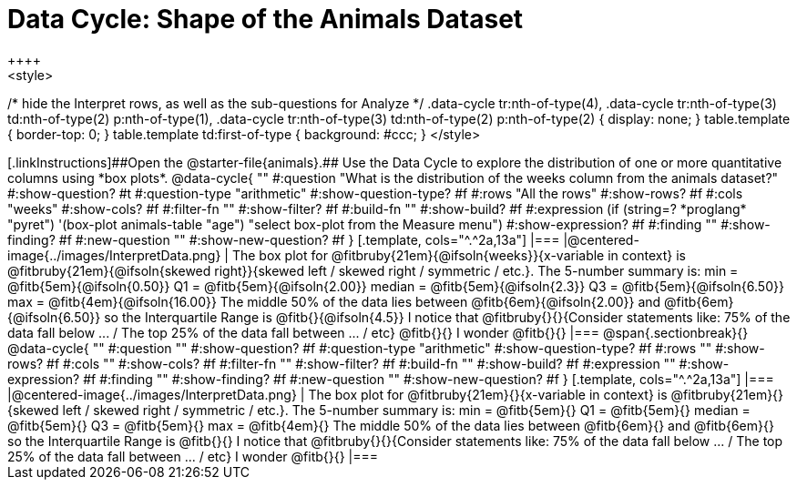 = Data Cycle: Shape of the Animals Dataset
++++
<style>
/* hide the Interpret rows, as well as the sub-questions for Analyze */
.data-cycle tr:nth-of-type(4),
.data-cycle tr:nth-of-type(3) td:nth-of-type(2) p:nth-of-type(1),
.data-cycle tr:nth-of-type(3) td:nth-of-type(2) p:nth-of-type(2) { display: none; }
table.template { border-top: 0; }
table.template td:first-of-type { background: #ccc; }
</style>
++++

[.linkInstructions]##Open the @starter-file{animals}.## Use the Data Cycle to explore the distribution of one or more quantitative columns using *box plots*.

@data-cycle{ ""
  #:question "What is the distribution of the weeks column from the animals dataset?"
  #:show-question? #t
  #:question-type "arithmetic"
  #:show-question-type? #f
  #:rows "All the rows"
  #:show-rows? #f
  #:cols "weeks"
  #:show-cols? #f
  #:filter-fn ""
  #:show-filter? #f
  #:build-fn ""
  #:show-build? #f
  #:expression (if (string=? *proglang* "pyret") '(box-plot animals-table "age") "select box-plot from the Measure menu")  #:show-expression? #f
  #:finding ""
  #:show-finding? #f
  #:new-question ""
  #:show-new-question? #f
}

[.template, cols="^.^2a,13a"]
|===
|@centered-image{../images/InterpretData.png}
| The box plot for @fitbruby{21em}{@ifsoln{weeks}}{x-variable in context} is @fitbruby{21em}{@ifsoln{skewed right}}{skewed left / skewed right / symmetric / etc.}.

The 5-number summary is: min = @fitb{5em}{@ifsoln{0.50}} Q1 = @fitb{5em}{@ifsoln{2.00}} median = @fitb{5em}{@ifsoln{2.3}} Q3 = @fitb{5em}{@ifsoln{6.50}} max = @fitb{4em}{@ifsoln{16.00}}

The middle 50% of the data lies between @fitb{6em}{@ifsoln{2.00}} and @fitb{6em}{@ifsoln{6.50}} so the Interquartile Range is @fitb{}{@ifsoln{4.5}}

I notice that @fitbruby{}{}{Consider statements like:  75% of the data fall below ... / The top 25% of the data fall between ... / etc}

@fitb{}{}

I wonder @fitb{}{}

|===

@span{.sectionbreak}{}

@data-cycle{ ""
  #:question ""
  #:show-question? #f
  #:question-type "arithmetic"
  #:show-question-type? #f
  #:rows ""
  #:show-rows? #f
  #:cols ""
  #:show-cols? #f
  #:filter-fn ""
  #:show-filter? #f
  #:build-fn ""
  #:show-build? #f
  #:expression ""
  #:show-expression? #f
  #:finding ""
  #:show-finding? #f
  #:new-question ""
  #:show-new-question? #f
}

[.template, cols="^.^2a,13a"]
|===
|@centered-image{../images/InterpretData.png}
| The box plot for @fitbruby{21em}{}{x-variable in context} is @fitbruby{21em}{}{skewed left / skewed right / symmetric / etc.}.  

The 5-number summary is: min = @fitb{5em}{} Q1 = @fitb{5em}{} median = @fitb{5em}{} Q3 = @fitb{5em}{} max = @fitb{4em}{}

The middle 50% of the data lies between @fitb{6em}{} and @fitb{6em}{} so the Interquartile Range is @fitb{}{}

I notice that @fitbruby{}{}{Consider statements like:  75% of the data fall below ... / The top 25% of the data fall between ... / etc}

I wonder @fitb{}{}

|===
